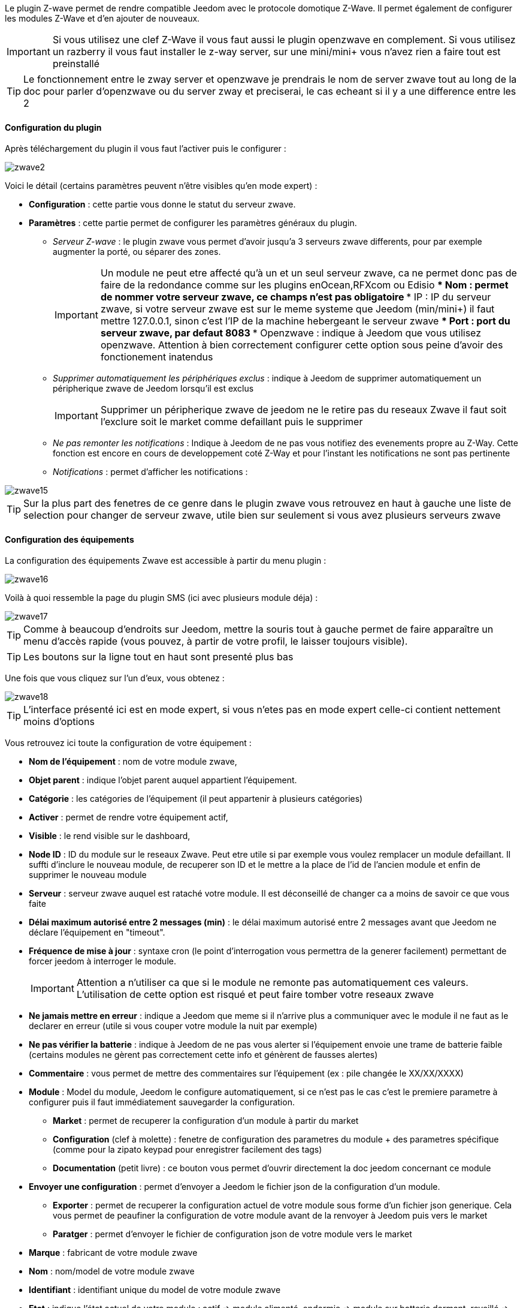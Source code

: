 Le plugin Z-wave permet de rendre compatible Jeedom avec le protocole domotique Z-Wave. Il permet également de configurer les modules Z-Wave et d'en ajouter de nouveaux.

[icon="../images/plugin/important.png"]
[IMPORTANT]
Si vous utilisez une clef Z-Wave il vous faut aussi le plugin openzwave en complement. Si vous utilisez un razberry il vous faut installer le z-way server, sur une mini/mini+ vous n'avez rien a faire tout est preinstallé

[icon="../images/plugin/tip.png"]
[TIP]
Le fonctionnement entre le zway server et openzwave je prendrais le nom de server zwave tout au long de la doc pour parler d'openzwave ou du server zway et preciserai, le cas echeant si il y a une difference entre les 2

==== Configuration du plugin

Après téléchargement du plugin il vous faut l'activer puis le configurer : 

image::../images/zwave2.png[]

Voici le détail (certains paramètres peuvent n'être visibles qu'en mode expert) :

* *Configuration* : cette partie vous donne le statut du serveur zwave.
* *Paramètres* : cette partie permet de configurer les paramètres généraux du plugin.
** _Serveur Z-wave_ : le plugin zwave vous permet d'avoir jusqu'a 3 serveurs zwave differents, pour par exemple augmenter la porté, ou séparer des zones. 
[icon="../images/plugin/important.png"]
[IMPORTANT]
Un module ne peut etre affecté qu'à un et un seul serveur zwave, ca ne permet donc pas de faire de la redondance comme sur les plugins enOcean,RFXcom ou Edisio
*** Nom : permet de nommer votre serveur zwave, ce champs n'est pas obligatoire
*** IP : IP du serveur zwave, si votre serveur zwave est sur le meme systeme que Jeedom (min/mini+) il faut mettre 127.0.0.1, sinon c'est l'IP de la machine hebergeant le serveur zwave
*** Port : port du serveur zwave, par defaut 8083
*** Openzwave : indique à Jeedom que vous utilisez openzwave. Attention à bien correctement configurer cette option sous peine d'avoir des fonctionement inatendus
** _Supprimer automatiquement les périphériques exclus_ : indique à Jeedom de supprimer automatiquement un péripherique zwave de Jeedom lorsqu'il est exclus
[icon="../images/plugin/important.png"]
[IMPORTANT]
Supprimer un péripherique zwave de jeedom ne le retire pas du reseaux Zwave il faut soit l'exclure soit le market comme defaillant puis le supprimer
** _Ne pas remonter les notifications_ : Indique à Jeedom de ne pas vous notifiez des evenements propre au Z-Way. Cette fonction est encore en cours de developpement coté Z-Way et pour l'instant les notifications ne sont pas pertinente
** _Notifications_ : permet d'afficher les notifications : 

image::../images/zwave15.png[]

[icon="../images/plugin/tip.png"]
[TIP]
Sur la plus part des fenetres de ce genre dans le plugin zwave vous retrouvez en haut à gauche une liste de selection pour changer de serveur zwave, utile bien sur seulement si vous avez plusieurs serveurs zwave


==== Configuration des équipements

La configuration des équipements Zwave est accessible à partir du menu plugin : 

image::../images/zwave16.png[]

Voilà à quoi ressemble la page du plugin SMS (ici avec plusieurs module déja) : 

image::../images/zwave17.png[]

[icon="../images/plugin/tip.png"]
[TIP]
Comme à beaucoup d'endroits sur Jeedom, mettre la souris tout à gauche permet de faire apparaître un menu d'accès rapide (vous pouvez, à partir de votre profil, le laisser toujours visible).

[icon="../images/plugin/tip.png"]
[TIP]
Les boutons sur la ligne tout en haut sont presenté plus bas

Une fois que vous cliquez sur l'un d'eux, vous obtenez : 

image::../images/zwave18.png[]

[icon="../images/plugin/tip.png"]
[TIP]
L'interface présenté ici est en mode expert, si vous n'etes pas en mode expert celle-ci contient nettement moins d'options

Vous retrouvez ici toute la configuration de votre équipement : 

* *Nom de l'équipement* : nom de votre module zwave,
* *Objet parent* : indique l'objet parent auquel appartient l'équipement.
* *Catégorie* : les catégories de l'équipement (il peut appartenir à plusieurs catégories)
* *Activer* : permet de rendre votre équipement actif,
* *Visible* : le rend visible sur le dashboard,
* *Node ID* : ID du module sur le reseaux Zwave. Peut etre utile si par exemple vous voulez remplacer un module defaillant. Il suffti d'inclure le nouveau module, de recuperer son ID et le mettre a la place de l'id de l'ancien module et enfin de supprimer le nouveau module
* *Serveur* : serveur zwave auquel est rataché votre module. Il est déconseillé de changer ca a moins de savoir ce que vous faite
* *Délai maximum autorisé entre 2 messages (min)* : le délai maximum autorisé entre 2 messages avant que Jeedom ne déclare l'équipement en "timeout". 
* *Fréquence de mise à jour* : syntaxe cron (le point d'interrogation vous permettra de la generer facilement) permettant de forcer jeedom à interroger le module. 
[icon="../images/plugin/important.png"]
[IMPORTANT]
Attention a n'utiliser ca que si le module ne remonte pas automatiquement ces valeurs. L'utilisation de cette option est risqué et peut faire tomber votre reseaux zwave 
* *Ne jamais mettre en erreur* : indique a Jeedom que meme si il n'arrive plus a communiquer avec le module il ne faut as le declarer en erreur (utile si vous couper votre module la nuit par exemple)
* *Ne pas vérifier la batterie* : indique à Jeedom de ne pas vous alerter si l'équipement envoie une trame de batterie faible (certains modules ne gèrent pas correctement cette info et génèrent de fausses alertes)
* *Commentaire* : vous permet de mettre des commentaires sur l'équipement (ex : pile changée le XX/XX/XXXX)
* *Module* : Model du module, Jeedom le configure automatiquement, si ce n'est pas le cas c'est le premiere parametre à configurer puis il faut immédiatement sauvegarder la configuration.
** *Market* : permet de recuperer la configuration d'un module à partir du market
** *Configuration* (clef à molette) : fenetre de configuration des parametres du module + des parametres spécifique (comme pour la zipato keypad pour enregistrer facilement des tags)
** *Documentation* (petit livre) : ce bouton vous permet d'ouvrir directement la doc jeedom concernant ce module
* *Envoyer une configuration* : permet d'envoyer a Jeedom le fichier json de la configuration d'un module.
** *Exporter* : permet de recuperer la configuration actuel de votre module sous forme d'un fichier json generique. Cela vous permet de peaufiner la configuration de votre module avant de la renvoyer à Jeedom puis vers le market
** *Paratger* : permet d'envoyer le fichier de configuration json de votre module vers le market
* *Marque* : fabricant de votre module zwave
* *Nom* : nom/model de votre module zwave
* *Identifiant* : identifiant unique du model de votre module zwave
* *Etat* : indique l'état actuel de votre module : actif => module alimenté, endormie => module sur batterie dormant, reveillé => module sur batterie à l'écoute
* *Batterie* : si votre module est sur batterie vous aurez le poucentage de batterie ici
[icon="../images/plugin/tip.png"]
[TIP]
Si la batterie de votre module tombe sous les 20% Jeedom vous previendra, vous n'avez donc pas a vous preocupper du niveau de batterie de votre module
* *Interview* : vous indique le status de l'interview en cliquant dessus vous obtiendrez une fenetre qui vous permettra de voir les classes manquante et de forcer leur interview
[icon="../images/plugin/tip.png"]
[TIP]
Un interview incomplet n'est pas toujours signe d'un module defaillant ou qu'il ne marchera pas, en fonction des versions des modules l'interview peut etre incomplet.
* *Communication* : date de la derniere synchronisation avec le module (peut ne pas correspondre avec la date de derniere communication avec le module, la synchronisation ici et au sens wakeup)

En dessous vous retrouvez la liste des commandes : 

[icon="../images/plugin/tip.png"]
[TIP]
En fonction des types et sous type certaine options peuvent etre absente

* le nom affiché sur le dashboard
* icone : dans le cas d'une action permet de choisir une icone a afficher sur le dashboard au lieu du texte
* valeur de la commande : dans le cas d'une commande type action ca valeur peut etre lier a une commande de type info, c'est ici que ca se configure. Exemple pour une lampe l'intensité est liée à son état, cela permet au widget d'avoir le vrai état de la lampe
* le type et le sous-type
* l'instance de cette commande zwave (reservé aux experts)
* la classe de la commande zwave (reservé aux experts)
* la commande en elle meme (reservé aux experts)
* "Valeur de retour d'état" et "Durée avant retour d'état" : permet d'indiquer à Jeedom qu'après un changement sur l'information sa valeur doit revenir à Y, X min après le changement. Exemple : dans le cas d'un détecteur de présence qui n'émet que lors d'une détection de présence, il est utile de mettre par exemple 0 en valeur et 4 en durée, pour que 4 min après une détection de mouvement (et s'il n'y a en pas eu de nouvelles depuis) Jeedom remette la valeur de l'information à 0 (plus de mouvement détecté)
* historiser : permet d'historiser la donnée
* afficher : permet d'afficher la donnée sur le dashboard
* évènement : permet d'indiqué a jeedom si le module peut etre interrogé ou non. Dans le cas du zwave il est conseillé de toujours cocher cette case
* évènement sur changement : indique a jeedom de ne traiter l'évenement que si il y a eu un changement d'état effectif, certain module (type detecteur de présence) remonte leur status toutes les X minutes
* ne pas réactualiser automatiquement : permet, si vous avez configuré une "Fréquence de mise à jour" de dire a Jeedom que cette commande ne fait pas partie des commandes a mettre à jour (permet de soulager le reseaux zwave lors de l'utilisation de l'option "Fréquence de mise à jour")
* unité : unité de la donnée (peut être vide)
* min/max : bornes de la donnée (peuvent être vides)
* configuration avancée (petites roues crantées) : permet d'afficher la configuration avancée de la commande (méthode d'historisation, widget...)
* Tester : permet de tester la commande
* supprimer (signe -) : permet de supprimer la commande


==== Configuration des modules

image::../images/zwave19.png[]

Vous retrouvez, dans le premiere onglet, les differents parametres de configuration de votre module : 

* *Informations*
** *Nom de l'équipement* : le nom de votre équipement dans jeedom
** *Nom du module* : le nom de votre module
** *Marque* : la marque de votre module
** *Forcer re-interview* : permet de forcer l'interview de votre module, attention cela remet à 0 tous les classes d'interview complete, c'est donc une opération risquée
** *Marquer comme sans batterie* : permet de forcer le module comme sans batterie, ce qui au bout de quelques minutes vous permettra de voir le bouton "marquer comme defaillant" pour sortir un module de force de votre reseaux zwave
* *Configuration* : vous retrouver ici un bouton pour forcer la mise à jour des valeurs de configuration. Vous retrouver ici tous les parametres de configuration renseigné sur votre module (il peut ne pas en avoir).
* *Configuration avancée* : vous pouvez ici et si vous ne l'avez pas dans la description au dessus demander un parametre spécifique de la configuration, cela vous permettra aussi de connaitre ca taille pour pouvoir envoyer une valeur

[icon="../images/plugin/important.png"]
[IMPORTANT]
Attention les modules sur batterie doivent etre reveillé pour recevoir une modification de leur configuration. Voir la documentation de votre module pour savoir comment le reveiller

Sur le 2eme onglet vous avez la gestion des groupes zwave : 

image::../images/zwave20.png[]

[icon="../images/plugin/tip.png"]
[TIP]
Les groupes permettent de definir quelques type d'informations doivent etre remonté et à qui. Cela permet aussi d'associer 2 modules directement entre eux, pour par exemple lier un capteur de luminosité à un dimmer pour une lumiere

La méthode d'assocication est assez simple, sur le premier selecteur vous choissisez le groupe et dans le deuxieme le module à qu'il faut mettre dans ce groupe puis il suffit de cliquer sur ok.
Pour supprimer une association il suffit de cliquer sur le signe "moins" à coté de celle-ci

[IMPORTANT]
Attention les modules sur batterie doivent etre reveillé pour recevoir une modification de leur association. Voir la documentation de votre module pour savoir comment le reveiller

Sur certain module vous pourrez voir un 3eme onglet qui sert a la configuration spécifique de celui-ci

image::../images/zwave21.png[]

Ici par exemple pour ajouter un badge au zipato keyboard

==== Interview

image::../images/zwave22.png[]

Cette fenetre vous montre l'état de l'interview pour chaque classe de votre module et vous permet pour celle qui sont incomplet de forcer leur interview. Vous avez aussi un bouton pour rafraichir l'état de l'interview

[IMPORTANT]
Attention les modules sur batterie doivent etre reveillé pour pouvoir mettre à jour l'interview. Voir la documentation de votre module pour savoir comment le reveiller

[IMPORTANT]
Il est a noté que dans certain cas l'interview meme en le forcant ne peut etre completé. Cela varie en fonction de firmware de vos module. La regle à retenir est que si votre module ne marche pas il faut essayé de completer le maximum d'interview de classe mais que si il marche bien pas besoin d'essayer de tout completer.

==== Mode inclusion

image::../images/zwave23.png[]

Ce bouton vous permet de passer en mode inclusion, cela pour ajouter un module à votre reseaux zwave, il faut faire de meme sur votre module (voir la doc de celui-ci pour le passer en module inclusion)

Une fois en mode inclusion jeedom vous le signal

image::../images/zwave24.png[]

[icon="../images/plugin/tip.png"]
[TIP]
Tant que vous n'avez pas le bandeau vous n'etes pas en mode inclusion

Si vous recliquez sur le bouton vous sortez du mode inclusion

==== Mode exclusion

image::../images/zwave25.png[]

Ce bouton vous permet de passer en mode exclusion, cela pour retirer un module à votre reseaux zwave, il faut faire de meme sur votre module (voir la doc de celui-ci pour le passer en module exclusion)

image::../images/zwave26.png[]

[icon="../images/plugin/tip.png"]
[TIP]
Tant que vous n'avez pas le bandeau vous n'etes pas en mode exclusion

Si vous recliquez sur le bouton vous sortez du mode exclusion

==== Accès au market

image::../images/zwave27.png[]

Vous permet d'afficher une fenetre pour recuperer la configuration d'un module à partir du market : 

image::../images/zwave28.png[]

==== Synchroniser

==== File d'attente

==== Table de routage

==== Administration du zwave

==== Santé

 
